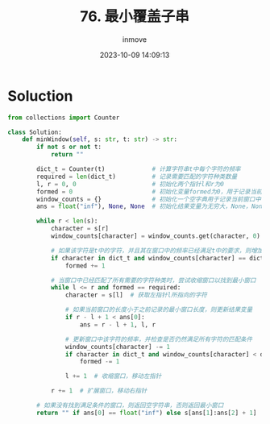 #+TITLE: 76. 最小覆盖子串
#+DATE: 2023-10-09 14:09:13
#+DISPLAY: t
#+STARTUP: indent
#+OPTIONS: toc:10
#+AUTHOR: inmove
#+KEYWORDS: SlidingWindow
#+CATEGORIES: Leetcode
#+DIFFICULTY: Hard

* Soluction
#+NAME: 76.py
#+begin_src python :results output
  from collections import Counter

  class Solution:
      def minWindow(self, s: str, t: str) -> str:
          if not s or not t:
              return ""

          dict_t = Counter(t)             # 计算字符串t中每个字符的频率
          required = len(dict_t)          # 记录需要匹配的字符种类数量
          l, r = 0, 0                     # 初始化两个指针l和r为0
          formed = 0                      # 初始化变量formed为0，用于记录当前窗口中已经匹配的字符种类数量
          window_counts = {}              # 初始化一个空字典用于记录当前窗口中每个字符的频率
          ans = float("inf"), None, None  # 初始化结果变量为无穷大，None，None，用于记录最小窗口的长度和索引范围

          while r < len(s):
              character = s[r]
              window_counts[character] = window_counts.get(character, 0) + 1  # 更新窗口中该字符的频率

              # 如果该字符是t中的字符，并且其在窗口中的频率已经满足t中的要求，则增加formed的值
              if character in dict_t and window_counts[character] == dict_t[character]:
                  formed += 1

              # 当窗口中已经匹配了所有需要的字符种类时，尝试收缩窗口以找到最小窗口
              while l <= r and formed == required:
                  character = s[l]  # 获取左指针l所指向的字符

                  # 如果当前窗口的长度小于之前记录的最小窗口长度，则更新结果变量
                  if r - l + 1 < ans[0]:
                      ans = r - l + 1, l, r

                  # 更新窗口中该字符的频率，并检查是否仍然满足所有字符的匹配条件
                  window_counts[character] -= 1
                  if character in dict_t and window_counts[character] < dict_t[character]:
                      formed -= 1

                  l += 1  # 收缩窗口，移动左指针

              r += 1  # 扩展窗口，移动右指针

          # 如果没有找到满足条件的窗口，则返回空字符串，否则返回最小窗口
          return "" if ans[0] == float("inf") else s[ans[1]:ans[2] + 1]
#+end_src

#+RESULTS: 76.py

